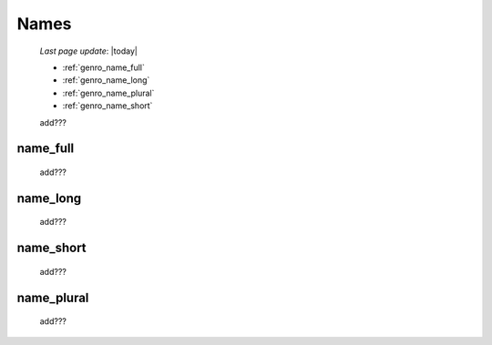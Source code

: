 .. _genro_commons_names:

=====
Names
=====
    
    *Last page update*: |today|
    
    * :ref:`genro_name_full`
    * :ref:`genro_name_long`
    * :ref:`genro_name_plural`
    * :ref:`genro_name_short`
    
    add???
    
.. _genro_name_full:

name_full
=========

    add???
    
.. _genro_name_long:

name_long
=========

    add???
    
.. _genro_name_short:

name_short
==========

    add???
    
.. _genro_name_plural:

name_plural
===========

    add???